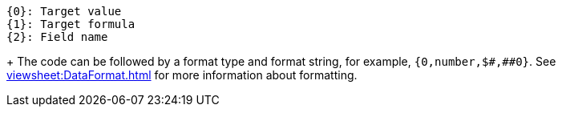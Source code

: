 [source]
{0}: Target value
{1}: Target formula
{2}: Field name
+
The code can be followed by a format type and format string, for example,  `pass:[{0,number,$#,##0}]`. See xref:viewsheet:DataFormat.adoc[] for more information about formatting.